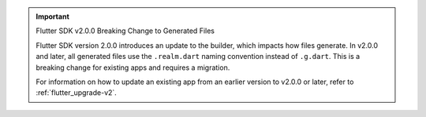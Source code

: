 .. important:: Flutter SDK v2.0.0 Breaking Change to Generated Files

    Flutter SDK version 2.0.0 introduces an update to the 
    builder, which impacts how files generate. In v2.0.0 and later, all 
    generated files use the ``.realm.dart`` naming convention instead of ``.g.dart``. 
    This is a breaking change for existing apps and requires a migration. 

    For information on how to update an existing app from an earlier 
    version to v2.0.0 or later, refer to :ref:`flutter_upgrade-v2`. 
